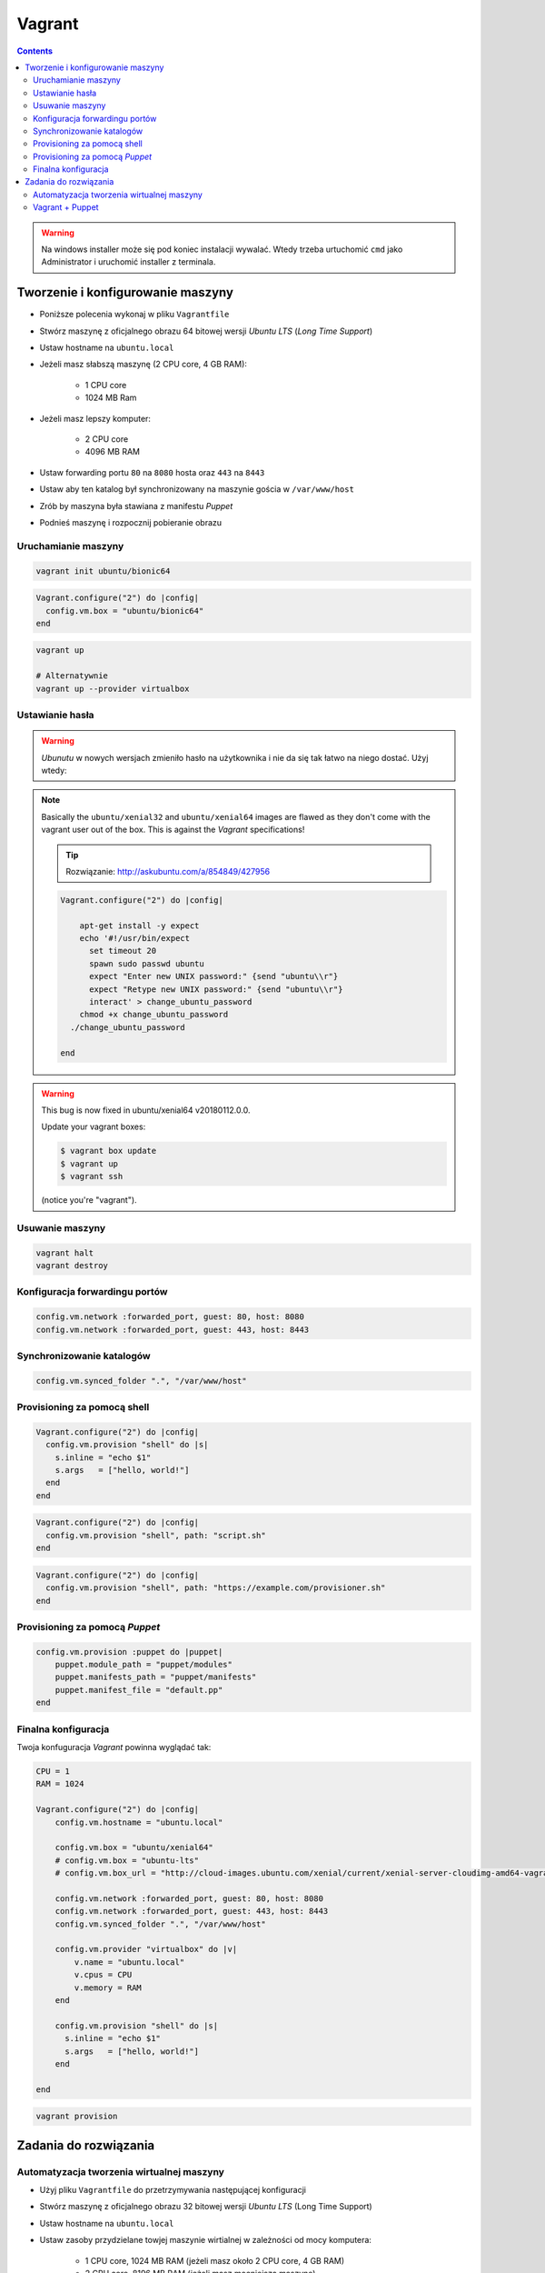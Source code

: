Vagrant
=======

.. contents::

.. warning:: Na windows installer może się pod koniec instalacji wywalać. Wtedy trzeba urtuchomić ``cmd`` jako Administrator i uruchomić installer z terminala.

Tworzenie i konfigurowanie maszyny
----------------------------------
- Poniższe polecenia wykonaj w pliku ``Vagrantfile``
- Stwórz maszynę z oficjalnego obrazu 64 bitowej wersji `Ubuntu LTS` (`Long Time Support`)
- Ustaw hostname na ``ubuntu.local``
- Jeżeli masz słabszą maszynę (2 CPU core, 4 GB RAM):

    - 1 CPU core
    - 1024 MB Ram

- Jeżeli masz lepszy komputer:

    - 2 CPU core
    - 4096 MB RAM

- Ustaw forwarding portu ``80`` na ``8080`` hosta oraz ``443`` na ``8443``
- Ustaw aby ten katalog był synchronizowany na maszynie gościa w ``/var/www/host``
- Zrób by maszyna była stawiana z manifestu `Puppet`
- Podnieś maszynę i rozpocznij pobieranie obrazu

Uruchamianie maszyny
^^^^^^^^^^^^^^^^^^^^
.. code-block:: sh

    vagrant init ubuntu/bionic64

.. code-block:: text

    Vagrant.configure("2") do |config|
      config.vm.box = "ubuntu/bionic64"
    end

.. code-block:: sh

    vagrant up

    # Alternatywnie
    vagrant up --provider virtualbox

Ustawianie hasła
^^^^^^^^^^^^^^^^
.. warning:: `Ubunutu` w nowych wersjach zmieniło hasło na użytkownika i nie da się tak łatwo na niego dostać. Użyj wtedy:
.. note:: Basically the ``ubuntu/xenial32`` and ``ubuntu/xenial64`` images are flawed as they don't come with the vagrant user out of the box. This is against the `Vagrant` specifications!

    .. tip:: Rozwiązanie: http://askubuntu.com/a/854849/427956

    .. code-block:: ruby

        Vagrant.configure("2") do |config|

            apt-get install -y expect
            echo '#!/usr/bin/expect
              set timeout 20
              spawn sudo passwd ubuntu
              expect "Enter new UNIX password:" {send "ubuntu\\r"}
              expect "Retype new UNIX password:" {send "ubuntu\\r"}
              interact' > change_ubuntu_password
            chmod +x change_ubuntu_password
          ./change_ubuntu_password

        end

.. warning:: This bug is now fixed in ubuntu/xenial64 v20180112.0.0.

    Update your vagrant boxes:

    .. code-block:: console

        $ vagrant box update
        $ vagrant up
        $ vagrant ssh

    (notice you're "vagrant").

Usuwanie maszyny
^^^^^^^^^^^^^^^^
.. code-block:: sh

    vagrant halt
    vagrant destroy

Konfiguracja forwardingu portów
^^^^^^^^^^^^^^^^^^^^^^^^^^^^^^^
.. code-block:: ruby

    config.vm.network :forwarded_port, guest: 80, host: 8080
    config.vm.network :forwarded_port, guest: 443, host: 8443

Synchronizowanie katalogów
^^^^^^^^^^^^^^^^^^^^^^^^^^
.. code-block:: ruby

    config.vm.synced_folder ".", "/var/www/host"


Provisioning za pomocą shell
^^^^^^^^^^^^^^^^^^^^^^^^^^^^
.. code-block:: ruby

    Vagrant.configure("2") do |config|
      config.vm.provision "shell" do |s|
        s.inline = "echo $1"
        s.args   = ["hello, world!"]
      end
    end

.. code-block:: ruby

    Vagrant.configure("2") do |config|
      config.vm.provision "shell", path: "script.sh"
    end

.. code-block:: ruby

    Vagrant.configure("2") do |config|
      config.vm.provision "shell", path: "https://example.com/provisioner.sh"
    end

Provisioning za pomocą `Puppet`
^^^^^^^^^^^^^^^^^^^^^^^^^^^^^^^
.. code-block:: ruby

    config.vm.provision :puppet do |puppet|
        puppet.module_path = "puppet/modules"
        puppet.manifests_path = "puppet/manifests"
        puppet.manifest_file = "default.pp"
    end


Finalna konfiguracja
^^^^^^^^^^^^^^^^^^^^
Twoja konfuguracja `Vagrant` powinna wyglądać tak:

.. code-block:: ruby

    CPU = 1
    RAM = 1024

    Vagrant.configure("2") do |config|
        config.vm.hostname = "ubuntu.local"

        config.vm.box = "ubuntu/xenial64"
        # config.vm.box = "ubuntu-lts"
        # config.vm.box_url = "http://cloud-images.ubuntu.com/xenial/current/xenial-server-cloudimg-amd64-vagrant.box"

        config.vm.network :forwarded_port, guest: 80, host: 8080
        config.vm.network :forwarded_port, guest: 443, host: 8443
        config.vm.synced_folder ".", "/var/www/host"

        config.vm.provider "virtualbox" do |v|
            v.name = "ubuntu.local"
            v.cpus = CPU
            v.memory = RAM
        end

        config.vm.provision "shell" do |s|
          s.inline = "echo $1"
          s.args   = ["hello, world!"]
        end

    end

.. code-block:: sh

    vagrant provision


Zadania do rozwiązania
----------------------

Automatyzacja tworzenia wirtualnej maszyny
^^^^^^^^^^^^^^^^^^^^^^^^^^^^^^^^^^^^^^^^^^
- Użyj pliku ``Vagrantfile`` do przetrzymywania następującej konfiguracji
- Stwórz maszynę z oficjalnego obrazu 32 bitowej wersji `Ubuntu LTS` (Long Time Support)
- Ustaw hostname na ``ubuntu.local``
- Ustaw zasoby przydzielane towjej maszynie wirtialnej w zależności od mocy komputera:

    - 1 CPU core, 1024 MB RAM (jeżeli masz około 2 CPU core, 4 GB RAM)
    - 2 CPU core, 8196 MB RAM (jeżeli masz mocniejszą maszynę)

- Ustaw forwarding portów:

    - 80 -> 8888
    - 443 -> 8443
    - 7990 -> 7990
    - 7999 -> 7999
    - 8080 -> 8080
    - 8081 -> 8081
    - 8090 -> 8090
    - 9000 -> 9000
    - 5432 -> 5432
    - 3306 -> 3306

- Ustaw aby ten katalog był synchronizowany na maszynie gościa w ``/var/www/host``
- Podnieś maszynę z ``Vagrantfile`` i rozpocznij pobieranie obrazu `Ubuntu`

Vagrant + Puppet
^^^^^^^^^^^^^^^^
- Skopiuj dotychczasowe manifesty z poprzednich zadań (``/etc/puppet/manifests/*``) na swój komputer do katalogu ``puppet/manifests/``
- Skopiuj certyfikaty SSL, które wygenerowałeś na swój komputer do katalogu ``ssl/``
- Wyłącz maszynę ``vagrant halt``, a następnie ją usuń ``vagrant destroy``
- Edytuj plik ``Vagrantfile`` i dopisz, by maszyna była stawiana z manifestów `Puppet`
- W pliku ``Vagrantfile`` trzymaj jak najmniej logiki i wszystko rób za pomocą `Puppet`
- Zrób by certyfikaty były przenoszone z twojego komputera na maszynę gościa (nie generuj nowych, tylko wykorzystaj stare!) oczywiście za pomocą `Puppet`, umieść to w pliku ``puppet/manifests/certificates.pp``
- Każdy z manifestów powinien być w osobnych plikach a jeden ``puppet/main.pp`` powinien includować pozostałe z katalogu ``puppet/manifests/*``

.. warning:: Ubuntu 16.04 (LTS) nie zawiera w sobie puppeta, co jest sprzeczne z wymaganiem (standardem) vagrantowym. Trzeba go zainstalować za pomocą provisioningu shella, a później odpalać manifesty puppetowe.
